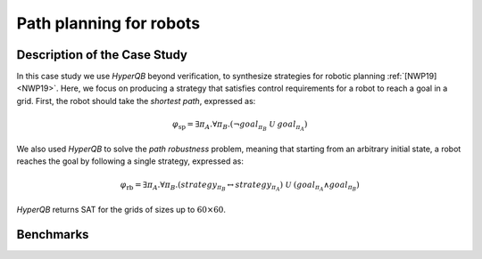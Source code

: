 Path planning for robots
========================

Description of the Case Study
-----------------------------

In this case study we use *HyperQB* beyond verification, to synthesize strategies for robotic planning :ref:`[NWP19] <NWP19>`. Here, we
focus on producing a strategy that satisfies control requirements for a robot to reach a goal in a grid. First, the
robot should take the *shortest path*, expressed as:

.. math::

   \varphi_{\text{sp}} = \exists \pi_A . \forall \pi_B . \left( \neg goal_{\pi_B} \ \mathcal{U} \ goal_{\pi_A} \right)

We also used *HyperQB* to solve the *path robustness* problem, meaning that starting from an arbitrary initial state, a
robot reaches the goal by following a single strategy, expressed as:

.. math::

   \varphi_{\text{rb}} = \exists \pi_A . \forall \pi_B . \left( strategy_{\pi_B} \leftrightarrow strategy_{\pi_A} \right) \ \mathcal{U} \ \left( goal_{\pi_A} \land goal_{\pi_B} \right)

*HyperQB* returns SAT for the grids of sizes up to :math:`60 \times 60`.

Benchmarks
---------

.. tabs::

    .. tab:: Case #5.1

        **The Model(s)**

        .. tabs::

            .. tab:: Robotic Robustness 100

                .. literalinclude :: models/5_planning/robotic_robustness_100.smv
                    :language: smv

        **Formula**

        .. literalinclude :: models/5_planning/robotic_robustness_formula.hq
            :language: smv

    .. tab:: Case #5.2

        **The Model(s)**

        .. tabs::

            .. tab:: Robotic Robustness 400

                .. literalinclude :: models/5_planning/robotic_robustness_400.smv
                    :language: smv

        **Formula**

        .. literalinclude :: models/5_planning/robotic_robustness_formula.hq
            :language: smv

    .. tab:: Case #5.3

        **The Model(s)**

        .. tabs::

            .. tab:: Robotic Robustness 1600

                .. literalinclude :: models/5_planning/robotic_robustness_1600.smv
                    :language: smv

        **Formula**

        .. literalinclude :: models/5_planning/robotic_robustness_formula.hq
            :language: smv

    .. tab:: Case #5.4

        **The Model(s)**

        .. tabs::

            .. tab:: Robotic Robustness 3600

                .. literalinclude :: models/5_planning/robotic_robustness_3600.smv
                    :language: smv

        **Formula**

        .. literalinclude :: models/5_planning/robotic_robustness_formula.hq
            :language: smv
